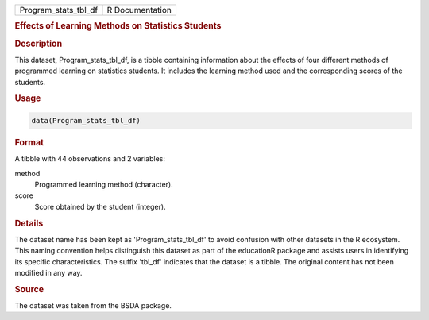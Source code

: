 .. container::

   .. container::

      ==================== ===============
      Program_stats_tbl_df R Documentation
      ==================== ===============

      .. rubric:: Effects of Learning Methods on Statistics Students
         :name: effects-of-learning-methods-on-statistics-students

      .. rubric:: Description
         :name: description

      This dataset, Program_stats_tbl_df, is a tibble containing
      information about the effects of four different methods of
      programmed learning on statistics students. It includes the
      learning method used and the corresponding scores of the students.

      .. rubric:: Usage
         :name: usage

      .. code:: R

         data(Program_stats_tbl_df)

      .. rubric:: Format
         :name: format

      A tibble with 44 observations and 2 variables:

      method
         Programmed learning method (character).

      score
         Score obtained by the student (integer).

      .. rubric:: Details
         :name: details

      The dataset name has been kept as 'Program_stats_tbl_df' to avoid
      confusion with other datasets in the R ecosystem. This naming
      convention helps distinguish this dataset as part of the
      educationR package and assists users in identifying its specific
      characteristics. The suffix 'tbl_df' indicates that the dataset is
      a tibble. The original content has not been modified in any way.

      .. rubric:: Source
         :name: source

      The dataset was taken from the BSDA package.
